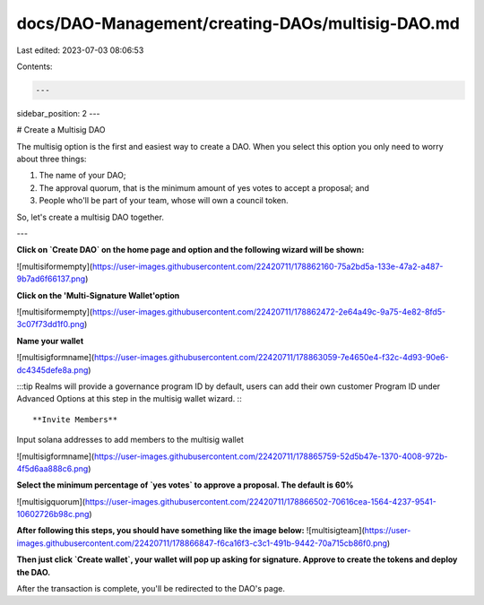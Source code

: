 docs/DAO-Management/creating-DAOs/multisig-DAO.md
=================================================

Last edited: 2023-07-03 08:06:53

Contents:

.. code-block:: md

    ---
sidebar_position: 2
---

# Create a Multisig DAO

The multisig option is the first and easiest way to create a DAO. When you select this option you only need to worry about three things:

1. The name of your DAO;
2. The approval quorum, that is the minimum amount of yes votes to accept a proposal; and
3. People who'll be part of your team, whose will own a council token.

So, let's create a multisig DAO together.

---

**Click on `Create DAO` on the home page and option and the following wizard will be shown:**

![multisiformempty](https://user-images.githubusercontent.com/22420711/178862160-75a2bd5a-133e-47a2-a487-9b7ad6f66137.png)

**Click on the 'Multi-Signature Wallet'option**

![multisiformempty](https://user-images.githubusercontent.com/22420711/178862472-2e64a49c-9a75-4e82-8fd5-3c07f73dd1f0.png)

**Name your wallet**

![multisigformname](https://user-images.githubusercontent.com/22420711/178863059-7e4650e4-f32c-4d93-90e6-dc4345defe8a.png)

:::tip
Realms will provide a governance program ID by default, users can add their own customer Program ID under Advanced Options at this step in the multisig wallet wizard.
:::

**Invite Members**

Input solana addresses to add members to the multisig wallet

![multisigformname](https://user-images.githubusercontent.com/22420711/178865759-52d5b47e-1370-4008-972b-4f5d6aa888c6.png)


**Select the minimum percentage of `yes votes` to approve a proposal. The default is 60%**

![multisigquorum](https://user-images.githubusercontent.com/22420711/178866502-70616cea-1564-4237-9541-10602726b98c.png)


**After following this steps, you should have something like the image below:**
![multisigteam](https://user-images.githubusercontent.com/22420711/178866847-f6ca16f3-c3c1-491b-9442-70a715cb86f0.png)

**Then just click `Create wallet`, your wallet will pop up asking for signature. Approve to create the tokens and deploy the DAO.**

After the transaction is complete, you'll be redirected to the DAO's page.


